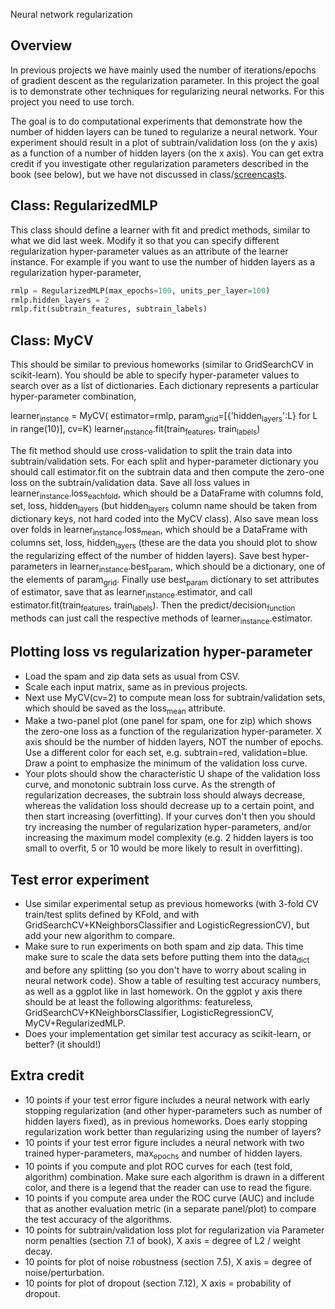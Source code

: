 Neural network regularization 

** Overview

In previous projects we have mainly used the number of
iterations/epochs of gradient descent as the regularization
parameter. In this project the goal is to demonstrate other techniques
for regularizing neural networks. For this project you need to use
torch.

The goal is to do computational experiments that demonstrate how the
number of hidden layers can be tuned to regularize a neural
network. Your experiment should result in a plot of
subtrain/validation loss (on the y axis) as a function of a number of
hidden layers (on the x axis). You can get extra credit if you
investigate other regularization parameters described in the book (see
below), but we have not discussed in class/[[https://www.youtube.com/playlist?list=PLwc48KSH3D1MvTf_JOI00_eIPcoeYMM_o][screencasts]]. 

** Class: RegularizedMLP

This class should define a learner with fit and predict methods,
similar to what we did last week. Modify it so that you can specify
different regularization hyper-parameter values as an attribute of the
learner instance. For example if you want to use the number of hidden
layers as a regularization hyper-parameter,

#+begin_src python
rmlp = RegularizedMLP(max_epochs=100, units_per_layer=100)
rmlp.hidden_layers = 2
rmlp.fit(subtrain_features, subtrain_labels)
#+end_src

** Class: MyCV

This should be similar to previous homeworks (similar to
GridSearchCV in scikit-learn). You should be able to specify
hyper-parameter values to search over as a list of dictionaries. Each
dictionary represents a particular hyper-parameter combination,

#+begin_center python
learner_instance = MyCV(
  estimator=rmlp, 
  param_grid=[{'hidden_layers':L} for L in range(10)],
  cv=K)
learner_instance.fit(train_features, train_labels)
#+end_center

The fit method should use cross-validation to split
the train data into subtrain/validation sets. For each split and
hyper-parameter dictionary you should call estimator.fit on the
subtrain data and then compute the zero-one loss on the
subtrain/validation data. Save all loss values in
learner_instance.loss_each_fold, which should be a DataFrame with
columns fold, set, loss, hidden_layers (but hidden_layers column name
should be taken from dictionary keys, not hard coded into the MyCV
class). Also save mean loss over folds in learner_instance.loss_mean,
which should be a DataFrame with columns set, loss, hidden_layers
(these are the data you should plot to show the regularizing effect of
the number of hidden layers). Save best hyper-parameters in
learner_instance.best_param, which should be a dictionary, one of the
elements of param_grid. Finally use best_param dictionary to set
attributes of estimator, save that as learner_instance.estimator, and
call estimator.fit(train_features, train_labels). Then the
predict/decision_function methods can just call the respective methods
of learner_instance.estimator.

** Plotting loss vs regularization hyper-parameter

- Load the spam and zip data sets as usual from CSV.
- Scale each input matrix, same as in previous projects.
- Next use MyCV(cv=2) to compute mean loss for subtrain/validation
  sets, which should be saved as the loss_mean attribute.
- Make a two-panel plot (one panel for spam, one for zip) which shows
  the zero-one loss as a function of the regularization
  hyper-parameter. X axis should be the number of hidden layers,
  NOT the number of epochs. Use a different color for each set,
  e.g. subtrain=red, validation=blue. Draw a point to emphasize the
  minimum of the validation loss curve.
- Your plots should show the characteristic U shape of the validation
  loss curve, and monotonic subtrain loss curve. As the strength of
  regularization decreases, the subtrain loss should always decrease,
  whereas the validation loss should decrease up to a certain point,
  and then start increasing (overfitting). If your curves don't then
  you should try increasing the number of regularization
  hyper-parameters, and/or increasing the maximum model complexity
  (e.g. 2 hidden layers is too small to overfit, 5 or 10
  would be more likely to result in overfitting).

** Test error experiment

- Use similar experimental setup as previous homeworks
  (with 3-fold CV train/test splits defined by KFold, and with
  GridSearchCV+KNeighborsClassifier and LogisticRegressionCV), but add
  your new algorithm to compare.
- Make sure to run experiments on both spam and zip data. This time
  make sure to scale the data sets before putting them into the
  data_dict and before any splitting (so you don't have to worry about
  scaling in neural network code). Show a table of resulting test
  accuracy numbers, as well as a ggplot like in last homework. On the
  ggplot y axis there should be at least the following algorithms:
  featureless, GridSearchCV+KNeighborsClassifier,
  LogisticRegressionCV, MyCV+RegularizedMLP.
- Does your implementation get similar test accuracy as scikit-learn,
  or better?  (it should!)

** Extra credit

- 10 points if your test error figure includes a neural network with
  early stopping regularization (and other hyper-parameters such as
  number of hidden layers fixed), as in previous homeworks. Does early
  stopping regularization work better than regularizing using the
  number of layers?
- 10 points if your test error figure includes a neural network with
  two trained hyper-parameters, max_epochs and number of hidden layers.
- 10 points if you compute and plot ROC curves for each (test fold,
  algorithm) combination. Make sure each algorithm is drawn in a
  different color, and there is a legend that the reader can use to
  read the figure. 
- 10 points if you compute area under the ROC curve (AUC) and include
  that as another evaluation metric (in a separate panel/plot) to
  compare the test accuracy of the algorithms.
- 10 points for subtrain/validation loss plot for regularization via
  Parameter norm penalties (section 7.1 of book), X axis = degree of L2 /
  weight decay. 
- 10 points for plot of noise robustness (section 7.5), X axis =
  degree of noise/perturbation. 
- 10 points for plot of dropout (section 7.12), X axis = probability
  of dropout.
